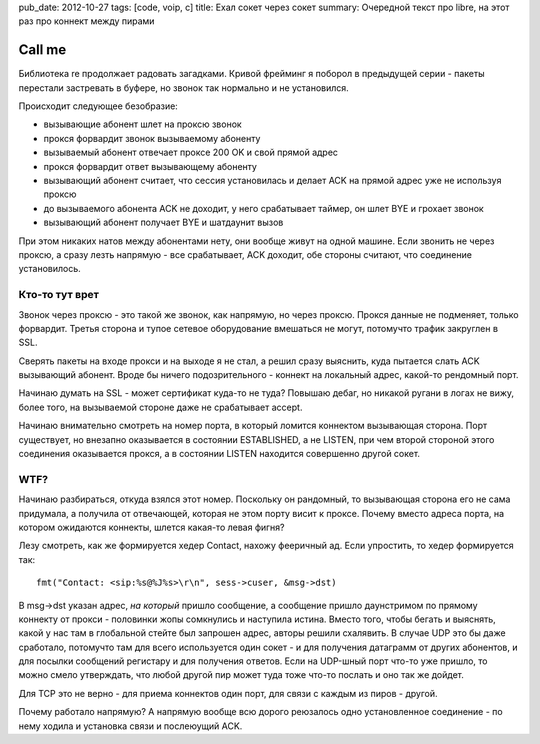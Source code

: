pub_date: 2012-10-27
tags: [code, voip, c]
title: Ехал сокет через сокет
summary: Очередной текст про libre, на этот раз про коннект между пирами


Call me
=======

Библиотека re продолжает радовать загадками. Кривой фрейминг я
поборол в предыдущей серии - пакеты перестали застревать в буфере,
но звонок так нормально и не установился.

Происходит следующее безобразие:

* вызывающие абонент шлет на проксю звонок
* прокся форвардит звонок вызываемому абоненту
* вызываемый абонент отвечает проксе 200 OK и свой прямой адрес
* прокся форвардит ответ вызывающему абоненту
* вызывающий абонент считает, что сессия установилась и делает
  ACK на прямой адрес уже не используя проксю
* до вызываемого абонента ACK не доходит, у него срабатывает
  таймер, он шлет BYE и грохает звонок
* вызывающий абонент получает BYE и шатдаунит вызов

При этом никаких натов между абонентами нету, они вообще живут
на одной машине. Если звонить не через проксю, а сразу
лезть напрямую - все срабатывает, ACK доходит, обе стороны считают,
что соединение установилось.

Кто-то тут врет
---------------

Звонок через проксю - это такой же звонок, как напрямую, но через проксю.
Прокся данные не подменяет, только форвардит. Третья сторона и тупое
сетевое оборудование вмешаться не могут, потомучто трафик закруглен в SSL.

Сверять пакеты на входе прокси и на выходе я не стал, а решил сразу
выяснить, куда пытается слать ACK вызывающий абонент. Вроде бы ничего
подозрительного - коннект на локальный адрес, какой-то рендомный порт.

Начинаю думать на SSL - может сертификат куда-то не туда? Повышаю дебаг,
но никакой ругани в логах не вижу, более того, на вызываемой стороне
даже не срабатывает accept.

Начинаю внимательно смотреть на номер порта, в который ломится коннектом
вызывающая сторона. Порт существует, но внезапно оказывается в состоянии
ESTABLISHED, а не LISTEN, при чем второй стороной этого соединения оказывается
прокся, а в состоянии LISTEN находится совершенно другой сокет.

WTF?
----

Начинаю разбираться, откуда взялся этот номер. Поскольку он рандомный,
то вызывающая сторона его не сама придумала, а получила от отвечающей,
которая не этом порту висит к проксе. Почему вместо адреса порта, на
котором ожидаются коннекты, шлется какая-то левая фигня?

Лезу смотреть, как же формируется хедер Contact, нахожу фееричный ад.
Если упростить, то хедер формируется так:

::

        fmt("Contact: <sip:%s@%J%s>\r\n", sess->cuser, &msg->dst)

В msg->dst указан адрес, *на который* пришло сообщение, а сообщение
пришло даунстримом по прямому коннекту от прокси - половинки жопы сомкнулись
и наступила истина. Вместо того, чтобы бегать и выяснять, какой у нас
там в глобальной стейте был запрошен адрес, авторы решили схалявить.
В случае UDP это бы даже сработало, потомучто там для всего используется
один сокет - и для получения датаграмм от других абонентов, и для посылки
сообщений регистару и для получения ответов. Если на UDP-шный порт что-то
уже пришло, то можно смело утверждать, что любой другой пир может туда
тоже что-то послать и оно так же дойдет.

Для TCP это не верно - для приема коннектов один порт, для связи с каждым
из пиров - другой.


Почему работало напрямую? А напрямую вообще всю дорого реюзалось одно
установленное соединение - по нему ходила и установка связи и послеюущий ACK.
